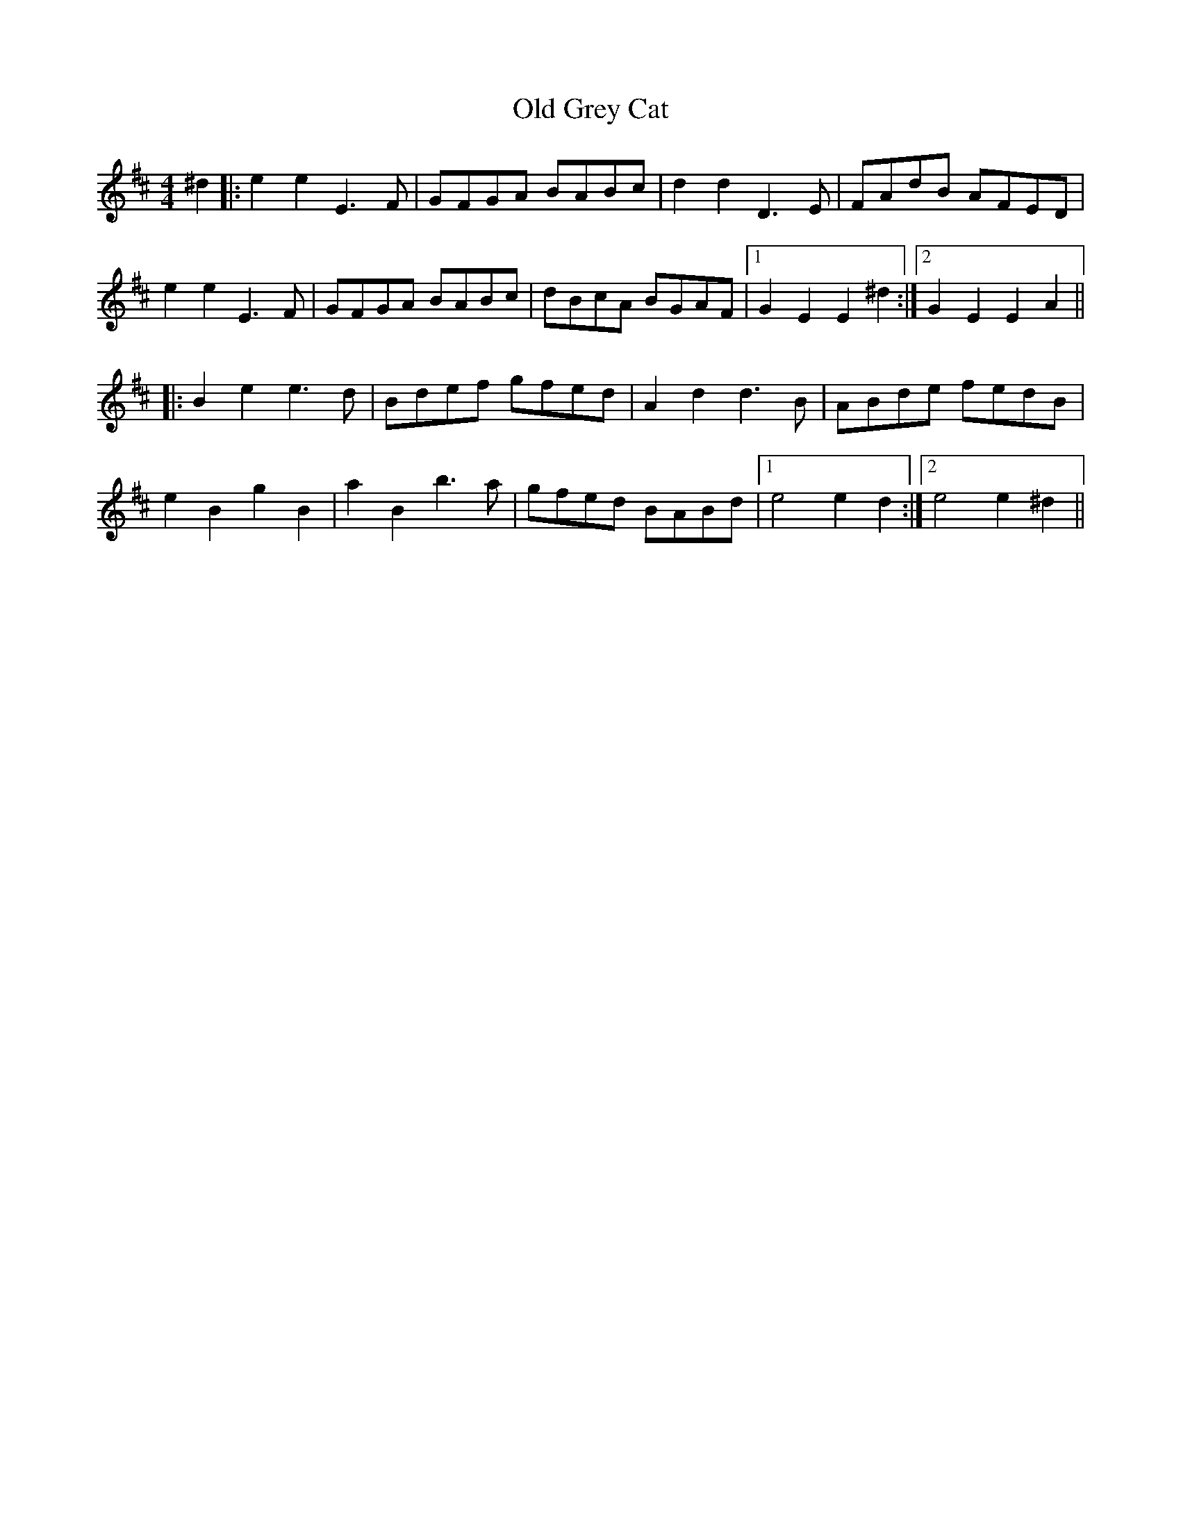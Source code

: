 X: 30199
T: Old Grey Cat
R: reel
M: 4/4
K: Edorian
^d2|:e2e2 E3F|GFGA BABc|d2d2 D3E|FAdB AFED|
e2e2 E3F|GFGA BABc|dBcA BGAF|1 G2 E2 E2^d2:|2 G2 E2 E2A2||
|:B2e2 e3d|Bdef gfed|A2d2 d3B|ABde fedB|
e2B2 g2B2|a2B2 b3a|gfed BABd|1 e4 e2d2:|2 e4 e2^d2||

